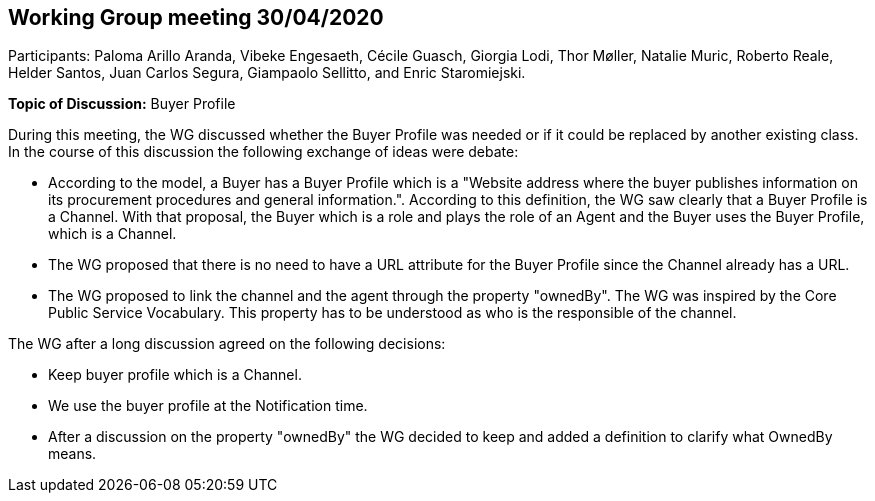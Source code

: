 == Working Group meeting 30/04/2020

Participants: Paloma Arillo Aranda, Vibeke Engesaeth, Cécile Guasch, Giorgia Lodi, Thor Møller, Natalie Muric, Roberto Reale, Helder Santos, Juan Carlos Segura, Giampaolo Sellitto, and Enric Staromiejski.

**Topic of Discussion:** Buyer Profile

During this meeting, the WG discussed whether the Buyer Profile was needed or if it could be replaced by another existing class. In the course of this discussion the following exchange of ideas were debate:

* According to the model, a Buyer has a Buyer Profile which is a "Website address where the buyer publishes information on its procurement procedures and general information.". According to this definition, the WG saw clearly that a Buyer Profile is a Channel. With that proposal, the Buyer which is a role and plays the role of an Agent and the Buyer uses the Buyer Profile, which is a Channel.
* The  WG proposed that there is no need to have a URL attribute for the Buyer Profile since the Channel already has a URL.
* The WG proposed to link the channel and the agent through the property "ownedBy". The WG was inspired by the Core Public Service Vocabulary. This property has to be understood as who is the responsible of the channel.

The WG after a long discussion agreed on the following decisions:

* Keep buyer profile which is a Channel.
* We use the buyer profile at the Notification time.
* After a discussion on the property "ownedBy" the WG decided to keep and added a definition to clarify what OwnedBy means.